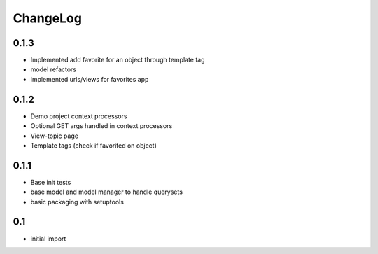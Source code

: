.. _changelog:

ChangeLog
=========


0.1.3
------
- Implemented add favorite for an object through template tag
- model refactors
- implemented urls/views for favorites app



0.1.2
------
- Demo project context processors
- Optional GET args handled in context processors
- View-topic page
- Template tags (check if favorited on object)

0.1.1
-----
- Base init tests
- base model and model manager to handle querysets
- basic packaging with setuptools


0.1
---

- initial import
